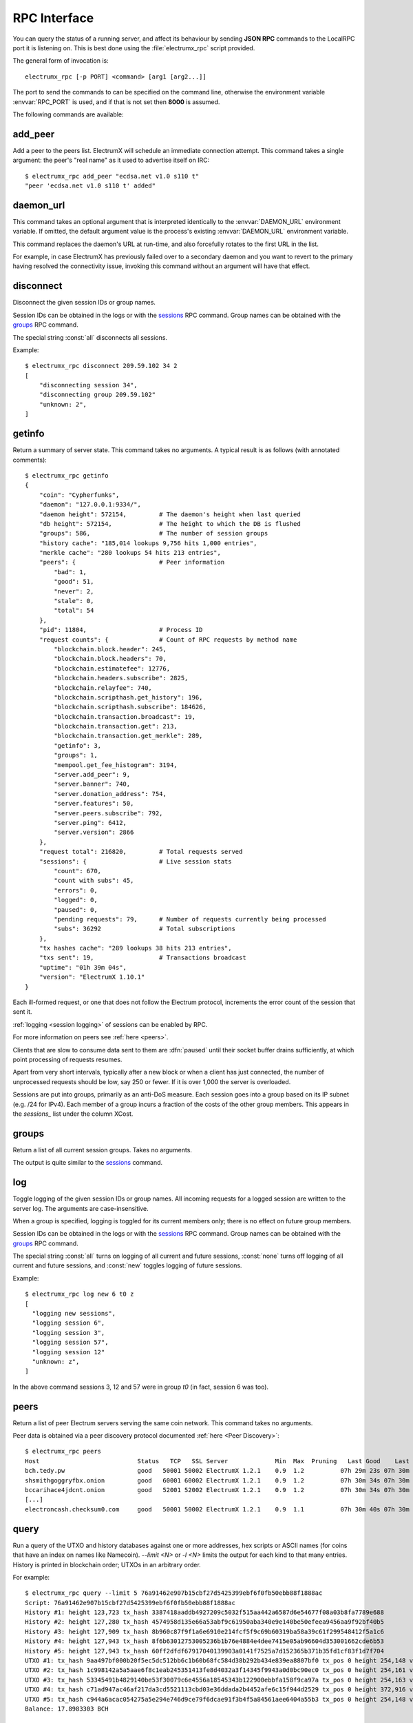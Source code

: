 RPC Interface
=============

You can query the status of a running server, and affect its behaviour
by sending **JSON RPC** commands to the LocalRPC port it is listening
on.  This is best done using the :file:`electrumx_rpc` script
provided.

The general form of invocation is::

  electrumx_rpc [-p PORT] <command> [arg1 [arg2...]]

The port to send the commands to can be specified on the command line,
otherwise the environment variable :envvar:`RPC_PORT` is used, and if
that is not set then **8000** is assumed.

The following commands are available:

add_peer
--------

Add a peer to the peers list.  ElectrumX will schedule an immediate
connection attempt.  This command takes a single argument: the peer's
"real name" as it used to advertise itself on IRC::

  $ electrumx_rpc add_peer "ecdsa.net v1.0 s110 t"
  "peer 'ecdsa.net v1.0 s110 t' added"

daemon_url
----------

This command takes an optional argument that is interpreted
identically to the :envvar:`DAEMON_URL` environment variable.  If
omitted, the default argument value is the process's existing
:envvar:`DAEMON_URL` environment variable.

This command replaces the daemon's URL at run-time, and also
forcefully rotates to the first URL in the list.

For example, in case ElectrumX has previously failed over to a
secondary daemon and you want to revert to the primary having resolved
the connectivity issue, invoking this command without an argument will
have that effect.

disconnect
----------

Disconnect the given session IDs or group names.

Session IDs can be obtained in the logs or with the `sessions`_ RPC command.  Group
names can be obtained with the `groups`_ RPC command.

The special string :const:`all` disconnects all sessions.

Example::

  $ electrumx_rpc disconnect 209.59.102 34 2
  [
      "disconnecting session 34",
      "disconnecting group 209.59.102"
      "unknown: 2",
  ]

getinfo
-------

Return a summary of server state.  This command takes no arguments.
A typical result is as follows (with annotated comments)::

  $ electrumx_rpc getinfo
  {
      "coin": "Cypherfunks",
      "daemon": "127.0.0.1:9334/",
      "daemon height": 572154,         # The daemon's height when last queried
      "db height": 572154,             # The height to which the DB is flushed
      "groups": 586,                   # The number of session groups
      "history cache": "185,014 lookups 9,756 hits 1,000 entries",
      "merkle cache": "280 lookups 54 hits 213 entries",
      "peers": {                       # Peer information
          "bad": 1,
          "good": 51,
          "never": 2,
          "stale": 0,
          "total": 54
      },
      "pid": 11804,                    # Process ID
      "request counts": {              # Count of RPC requests by method name
          "blockchain.block.header": 245,
          "blockchain.block.headers": 70,
          "blockchain.estimatefee": 12776,
          "blockchain.headers.subscribe": 2825,
          "blockchain.relayfee": 740,
          "blockchain.scripthash.get_history": 196,
          "blockchain.scripthash.subscribe": 184626,
          "blockchain.transaction.broadcast": 19,
          "blockchain.transaction.get": 213,
          "blockchain.transaction.get_merkle": 289,
          "getinfo": 3,
          "groups": 1,
          "mempool.get_fee_histogram": 3194,
          "server.add_peer": 9,
          "server.banner": 740,
          "server.donation_address": 754,
          "server.features": 50,
          "server.peers.subscribe": 792,
          "server.ping": 6412,
          "server.version": 2866
      },
      "request total": 216820,         # Total requests served
      "sessions": {                    # Live session stats
          "count": 670,
          "count with subs": 45,
          "errors": 0,
          "logged": 0,
          "paused": 0,
          "pending requests": 79,      # Number of requests currently being processed
          "subs": 36292                # Total subscriptions
      },
      "tx hashes cache": "289 lookups 38 hits 213 entries",
      "txs sent": 19,                  # Transactions broadcast
      "uptime": "01h 39m 04s",
      "version": "ElectrumX 1.10.1"
  }

Each ill-formed request, or one that does not follow the Electrum
protocol, increments the error count of the session that sent it.

:ref:`logging <session logging>` of sessions can be enabled by RPC.

For more information on peers see :ref:`here <peers>`.

Clients that are slow to consume data sent to them are :dfn:`paused` until their socket
buffer drains sufficiently, at which point processing of requests resumes.

Apart from very short intervals, typically after a new block or when a client has just
connected, the number of unprocessed requests should be low, say 250 or fewer.  If it is
over 1,000 the server is overloaded.

Sessions are put into groups, primarily as an anti-DoS measure. Each session goes into
a group based on its IP subnet (e.g. /24 for IPv4). Each member of a group incurs a fraction
of the costs of the other group members. This appears in the `sessions_` list under the
column XCost.

groups
------

Return a list of all current session groups.  Takes no arguments.

The output is quite similar to the `sessions`_ command.

log
---

Toggle logging of the given session IDs or group names.  All incoming requests for a
logged session are written to the server log.  The arguments are case-insensitive.

When a group is specified, logging is toggled for its current members only; there is no
effect on future group members.

Session IDs can be obtained in the logs or with the `sessions`_ RPC command.  Group
names can be obtained with the `groups`_ RPC command.

The special string :const:`all` turns on logging of all current and future sessions,
:const:`none` turns off logging of all current and future sessions, and :const:`new`
toggles logging of future sessions.

Example::

  $ electrumx_rpc log new 6 t0 z
  [
    "logging new sessions",
    "logging session 6",
    "logging session 3",
    "logging session 57",
    "logging session 12"
    "unknown: z",
  ]

In the above command sessions 3, 12 and 57 were in group `t0` (in fact, session 6 was
too).

.. _peers:

peers
-----

Return a list of peer Electrum servers serving the same coin network.
This command takes no arguments.

Peer data is obtained via a peer discovery protocol documented
:ref:`here <Peer Discovery>`::

  $ electrumx_rpc peers
  Host                           Status   TCP   SSL Server             Min  Max  Pruning   Last Good    Last Try Tries               Source IP Address
  bch.tedy.pw                    good   50001 50002 ElectrumX 1.2.1    0.9  1.2          07h 29m 23s 07h 30m 40s     0                 peer 185.215.224.26
  shsmithgoggryfbx.onion         good   60001 60002 ElectrumX 1.2.1    0.9  1.2          07h 30m 34s 07h 30m 38s     0                 peer
  bccarihace4jdcnt.onion         good   52001 52002 ElectrumX 1.2.1    0.9  1.2          07h 30m 34s 07h 30m 39s     0                 peer
  [...]
  electroncash.checksum0.com     good   50001 50002 ElectrumX 1.2.1    0.9  1.1          07h 30m 40s 07h 30m 41s     0                 peer 149.56.198.233

.. _query:

query
-----

Run a query of the UTXO and history databases against one or more
addresses, hex scripts or ASCII names (for coins that have an index
on names like Namecoin).  `--limit <N>` or `-l <N>` limits the output
for each kind to that many entries.  History is printed in blockchain
order; UTXOs in an arbitrary order.

For example::

  $ electrumx_rpc query --limit 5 76a91462e907b15cbf27d5425399ebf6f0fb50ebb88f1888ac
  Script: 76a91462e907b15cbf27d5425399ebf6f0fb50ebb88f1888ac
  History #1: height 123,723 tx_hash 3387418aaddb4927209c5032f515aa442a6587d6e54677f08a03b8fa7789e688
  History #2: height 127,280 tx_hash 4574958d135e66a53abf9c61950aba340e9e140be50efeea9456aa9f92bf40b5
  History #3: height 127,909 tx_hash 8b960c87f9f1a6e6910e214fcf5f9c69b60319ba58a39c61f299548412f5a1c6
  History #4: height 127,943 tx_hash 8f6b63012753005236b1b76e4884e4dee7415e05ab96604d353001662cde6b53
  History #5: height 127,943 tx_hash 60ff2dfdf67917040139903a0141f7525a7d152365b371b35fd1cf83f1d7f704
  UTXO #1: tx_hash 9aa497bf000b20f5ec5dc512bb6c1b60b68fc584d38b292b434e839ea8807bf0 tx_pos 0 height 254,148 value 5,500
  UTXO #2: tx_hash 1c998142a5a5aae6f8c1eab245351413fe8d4032a3f14345f9943a0d0bc90ec0 tx_pos 0 height 254,161 value 5,500
  UTXO #3: tx_hash 53345491b4829140be53f30079c6e4556a18545343b122900ebbfa158f9ca97a tx_pos 0 height 254,163 value 5,500
  UTXO #4: tx_hash c71ad947ac46af217da3cd5521113cbd03e36ddada2b4452afe6c15f944d2529 tx_pos 0 height 372,916 value 1,000
  UTXO #5: tx_hash c944a6acac054275a5e294e746d9ce79f6dcae91f3b4f5a84561aee6404a55b3 tx_pos 0 height 254,148 value 5,500
  Balance: 17.8983303 BCH

reorg
-----

Force a block chain reorganisation, primarily for debugging purposes.
This command takes an optional argument - the number of blocks to
reorg - which defaults to 3.

That number of blocks will be backed up - using undo information
stored in ElectrumX's database - and then ElectrumX will move forwards
on the daemon's main chain to its current height.

.. _sessions:

sessions
--------

Return a list of all current sessions.  Takes no arguments::

  ID     Flags            Client Proto    Cost   XCost  Reqs   Txs    Subs    Recv Recv KB    Sent Sent KB      Time                  Peer
  1      S6                1.1.1   1.4       0      16     0     0       0       3       0       3       0    05m42s 165.255.191.213:22349
  2      S6       all_seeing_eye   1.4       0      16     0     0       0       2       0       2       0    05m40s   67.170.52.226:24995
  4      S6                3.3.2   1.4       0      16     0     0      34      45       5      45       3    05m40s 185.220.100.252:40463
  3      S6                1.1.2   1.4       0      16     0     0       0       3       0       3       0    05m40s    89.17.142.28:59241

The columns show information by session: the session ID, flags (see below), how the client
identifies itself - typically the Electrum client version, the protocol version
negotiated, the session cost, the additional session cost accrued from its groups, the
number of unprocessed requests, the number of transactions sent, the number of address
subscriptions, the number of requests received and their total size, the number of
messages sent and their size, how long the client has been connected, and the client's IP
address (if anonymous logging is disabled).

The flags are:

 * ``S`` an SSL connection
 * ``T`` a TCP connection
 * ``R`` a local RPC connection
 * ``L`` a logged session
 * ``C`` a connection that is being closed
 * the non-negative number is the connection "cost", with lower
   numbers having higher priority.  RPC connections have cost ``0``,
   normal connections have cost at least ``1``.

stop
----

Flush all cached data to disk and shut down the server cleanly, as if
sending the `KILL` signal.  Be patient - during initial sync flushing
all cached data to disk can take several minutes.  This command takes
no arguments.

.. _session logging:

